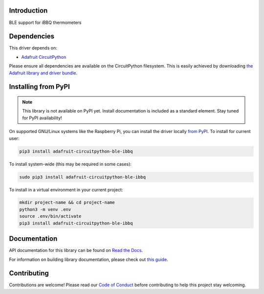 Introduction
============

.. image:: https://readthedocs.org/projects/adafruit-circuitpython-ble_ibbq/badge/?version=latest
    :target: https://docs.circuitpython.org/projects/ble_ibbq/en/latest/
    :alt: Documentation Status

.. image:: https://img.shields.io/discord/327254708534116352.svg
    :target: https://adafru.it/discord
    :alt: Discord

.. image:: https://github.com/adafruit/Adafruit_CircuitPython_BLE_iBBQ/workflows/Build%20CI/badge.svg
    :target: https://github.com/adafruit/Adafruit_CircuitPython_BLE_iBBQ/actions
    :alt: Build Status

.. image:: https://img.shields.io/badge/code%20style-black-000000.svg
    :target: https://github.com/psf/black
    :alt: Code Style: Black

BLE support for iBBQ thermometers


Dependencies
=============
This driver depends on:

* `Adafruit CircuitPython <https://github.com/adafruit/circuitpython>`_

Please ensure all dependencies are available on the CircuitPython filesystem.
This is easily achieved by downloading
`the Adafruit library and driver bundle <https://circuitpython.org/libraries>`_.

Installing from PyPI
=====================
.. note:: This library is not available on PyPI yet. Install documentation is included
   as a standard element. Stay tuned for PyPI availability!

On supported GNU/Linux systems like the Raspberry Pi, you can install the driver locally `from
PyPI <https://pypi.org/project/adafruit-circuitpython-ble_ibbq/>`_. To install for current user:

.. code-block:: shell

    pip3 install adafruit-circuitpython-ble-ibbq

To install system-wide (this may be required in some cases):

.. code-block:: shell

    sudo pip3 install adafruit-circuitpython-ble-ibbq

To install in a virtual environment in your current project:

.. code-block:: shell

    mkdir project-name && cd project-name
    python3 -m venv .env
    source .env/bin/activate
    pip3 install adafruit-circuitpython-ble-ibbq

Documentation
=============

API documentation for this library can be found on `Read the Docs <https://docs.circuitpython.org/projects/ble_ibbq/en/latest/>`_.

For information on building library documentation, please check out `this guide <https://learn.adafruit.com/creating-and-sharing-a-circuitpython-library/sharing-our-docs-on-readthedocs#sphinx-5-1>`_.

Contributing
============

Contributions are welcome! Please read our `Code of Conduct
<https://github.com/adafruit/Adafruit_CircuitPython_BLE_iBBQ/blob/main/CODE_OF_CONDUCT.md>`_
before contributing to help this project stay welcoming.
